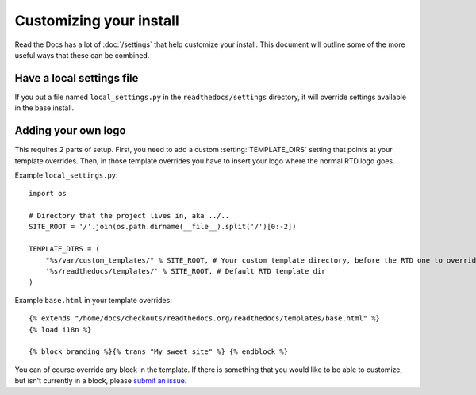 Customizing your install
========================

Read the Docs has a lot of :doc:`/settings` that help customize your install.
This document will outline some of the more useful ways that these can be combined.

Have a local settings file
--------------------------

If you put a file named ``local_settings.py`` in the ``readthedocs/settings`` directory, it will override settings available in the base install.

Adding your own logo
--------------------

This requires 2 parts of setup. First, you need to add a custom :setting:`TEMPLATE_DIRS` setting that points at your template overrides. Then, in those template overrides you have to insert your logo where the normal RTD logo goes.

Example ``local_settings.py``::

    import os

    # Directory that the project lives in, aka ../..
    SITE_ROOT = '/'.join(os.path.dirname(__file__).split('/')[0:-2])

    TEMPLATE_DIRS = (
        "%s/var/custom_templates/" % SITE_ROOT, # Your custom template directory, before the RTD one to override it.
        '%s/readthedocs/templates/' % SITE_ROOT, # Default RTD template dir
    )

Example ``base.html`` in your template overrides::

    {% extends "/home/docs/checkouts/readthedocs.org/readthedocs/templates/base.html" %}
    {% load i18n %}

    {% block branding %}{% trans "My sweet site" %} {% endblock %}

You can of course override any block in the template. If there is something that you would like to be able to customize, but isn't currently in a block, please `submit an issue`_.


.. _submit an issue: https://github.com/rtfd/readthedocs.org/issues?sort=created&state=open
